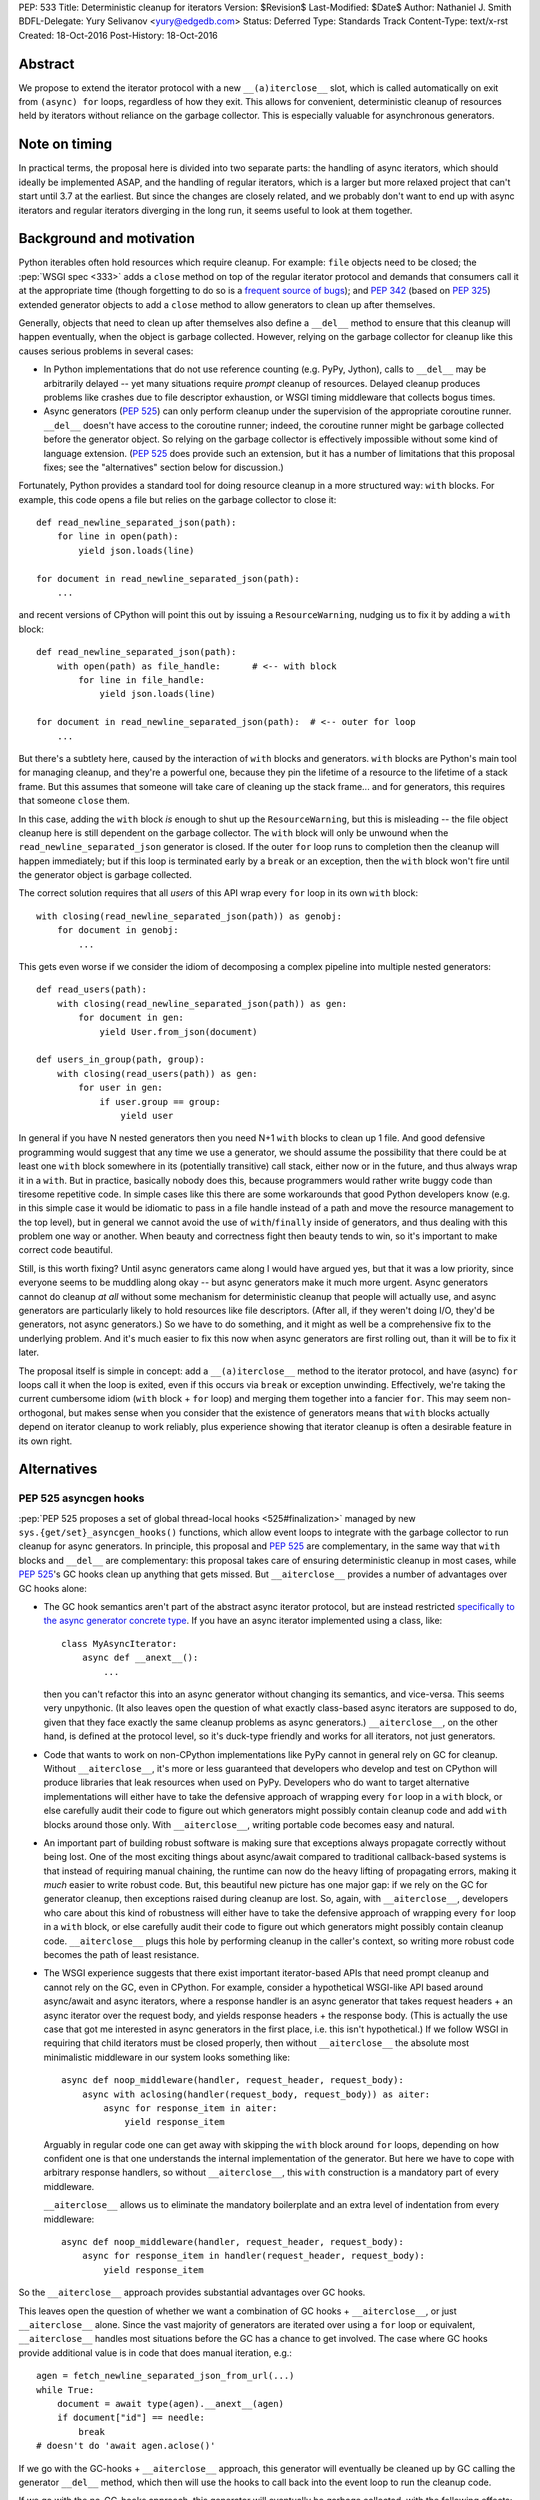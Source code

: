 PEP: 533
Title: Deterministic cleanup for iterators
Version: $Revision$
Last-Modified: $Date$
Author: Nathaniel J. Smith
BDFL-Delegate: Yury Selivanov <yury@edgedb.com>
Status: Deferred
Type: Standards Track
Content-Type: text/x-rst
Created: 18-Oct-2016
Post-History: 18-Oct-2016

Abstract
========

We propose to extend the iterator protocol with a new
``__(a)iterclose__`` slot, which is called automatically on exit from
``(async) for`` loops, regardless of how they exit. This allows for
convenient, deterministic cleanup of resources held by iterators
without reliance on the garbage collector. This is especially valuable
for asynchronous generators.


Note on timing
==============

In practical terms, the proposal here is divided into two separate
parts: the handling of async iterators, which should ideally be
implemented ASAP, and the handling of regular iterators, which is a
larger but more relaxed project that can't start until 3.7 at the
earliest. But since the changes are closely related, and we probably
don't want to end up with async iterators and regular iterators
diverging in the long run, it seems useful to look at them together.


Background and motivation
=========================

Python iterables often hold resources which require cleanup. For
example: ``file`` objects need to be closed; the :pep:`WSGI spec
<333>` adds a ``close`` method
on top of the regular iterator protocol and demands that consumers
call it at the appropriate time (though forgetting to do so is a
`frequent source of bugs
<http://blog.dscpl.com.au/2012/10/obligations-for-calling-close-on.html>`_);
and :pep:`342` (based on :pep:`325`) extended generator objects to add a
``close`` method to allow generators to clean up after themselves.

Generally, objects that need to clean up after themselves also define
a ``__del__`` method to ensure that this cleanup will happen
eventually, when the object is garbage collected. However, relying on
the garbage collector for cleanup like this causes serious problems in
several cases:

- In Python implementations that do not use reference counting
  (e.g. PyPy, Jython), calls to ``__del__`` may be arbitrarily delayed
  -- yet many situations require *prompt* cleanup of
  resources. Delayed cleanup produces problems like crashes due to
  file descriptor exhaustion, or WSGI timing middleware that collects
  bogus times.

- Async generators (:pep:`525`) can only perform cleanup under the
  supervision of the appropriate coroutine runner. ``__del__`` doesn't
  have access to the coroutine runner; indeed, the coroutine runner
  might be garbage collected before the generator object. So relying
  on the garbage collector is effectively impossible without some kind
  of language extension. (:pep:`525` does provide such an extension, but
  it has a number of limitations that this proposal fixes; see the
  "alternatives" section below for discussion.)

.. XX add discussion of:

  - Causality preservation, context preservation

  - Exception swallowing

Fortunately, Python provides a standard tool for doing resource
cleanup in a more structured way: ``with`` blocks. For example, this
code opens a file but relies on the garbage collector to close it::

  def read_newline_separated_json(path):
      for line in open(path):
          yield json.loads(line)

  for document in read_newline_separated_json(path):
      ...

and recent versions of CPython will point this out by issuing a
``ResourceWarning``, nudging us to fix it by adding a ``with`` block::

  def read_newline_separated_json(path):
      with open(path) as file_handle:      # <-- with block
          for line in file_handle:
              yield json.loads(line)

  for document in read_newline_separated_json(path):  # <-- outer for loop
      ...

But there's a subtlety here, caused by the interaction of ``with``
blocks and generators. ``with`` blocks are Python's main tool for
managing cleanup, and they're a powerful one, because they pin the
lifetime of a resource to the lifetime of a stack frame. But this
assumes that someone will take care of cleaning up the stack
frame... and for generators, this requires that someone ``close``
them.

In this case, adding the ``with`` block *is* enough to shut up the
``ResourceWarning``, but this is misleading -- the file object cleanup
here is still dependent on the garbage collector. The ``with`` block
will only be unwound when the ``read_newline_separated_json``
generator is closed. If the outer ``for`` loop runs to completion then
the cleanup will happen immediately; but if this loop is terminated
early by a ``break`` or an exception, then the ``with`` block won't
fire until the generator object is garbage collected.

The correct solution requires that all *users* of this API wrap every
``for`` loop in its own ``with`` block::

  with closing(read_newline_separated_json(path)) as genobj:
      for document in genobj:
          ...

This gets even worse if we consider the idiom of decomposing a complex
pipeline into multiple nested generators::

  def read_users(path):
      with closing(read_newline_separated_json(path)) as gen:
          for document in gen:
              yield User.from_json(document)

  def users_in_group(path, group):
      with closing(read_users(path)) as gen:
          for user in gen:
              if user.group == group:
                  yield user

In general if you have N nested generators then you need N+1 ``with``
blocks to clean up 1 file. And good defensive programming would
suggest that any time we use a generator, we should assume the
possibility that there could be at least one ``with`` block somewhere
in its (potentially transitive) call stack, either now or in the
future, and thus always wrap it in a ``with``. But in practice,
basically nobody does this, because programmers would rather write
buggy code than tiresome repetitive code. In simple cases like this
there are some workarounds that good Python developers know (e.g. in
this simple case it would be idiomatic to pass in a file handle
instead of a path and move the resource management to the top level),
but in general we cannot avoid the use of ``with``/``finally`` inside
of generators, and thus dealing with this problem one way or
another. When beauty and correctness fight then beauty tends to win,
so it's important to make correct code beautiful.

Still, is this worth fixing? Until async generators came along I would
have argued yes, but that it was a low priority, since everyone seems
to be muddling along okay -- but async generators make it much more
urgent. Async generators cannot do cleanup *at all* without some
mechanism for deterministic cleanup that people will actually use, and
async generators are particularly likely to hold resources like file
descriptors. (After all, if they weren't doing I/O, they'd be
generators, not async generators.) So we have to do something, and it
might as well be a comprehensive fix to the underlying problem. And
it's much easier to fix this now when async generators are first
rolling out, than it will be to fix it later.

The proposal itself is simple in concept: add a ``__(a)iterclose__``
method to the iterator protocol, and have (async) ``for`` loops call
it when the loop is exited, even if this occurs via ``break`` or
exception unwinding. Effectively, we're taking the current cumbersome
idiom (``with`` block + ``for`` loop) and merging them together into a
fancier ``for``. This may seem non-orthogonal, but makes sense when
you consider that the existence of generators means that ``with``
blocks actually depend on iterator cleanup to work reliably, plus
experience showing that iterator cleanup is often a desirable feature
in its own right.


Alternatives
============

PEP 525 asyncgen hooks
----------------------

:pep:`PEP 525 proposes a set of global thread-local hooks
<525#finalization>`
managed by new ``sys.{get/set}_asyncgen_hooks()`` functions, which
allow event loops to integrate with the garbage collector to run
cleanup for async generators. In principle, this proposal and :pep:`525`
are complementary, in the same way that ``with`` blocks and
``__del__`` are complementary: this proposal takes care of ensuring
deterministic cleanup in most cases, while :pep:`525`'s GC hooks clean up
anything that gets missed. But ``__aiterclose__`` provides a number of
advantages over GC hooks alone:

- The GC hook semantics aren't part of the abstract async iterator
  protocol, but are instead restricted `specifically to the async
  generator concrete type
  <https://mail.python.org/pipermail/python-dev/2016-September/146129.html>`_. If
  you have an async iterator implemented using a class, like::

    class MyAsyncIterator:
        async def __anext__():
            ...

  then you can't refactor this into an async generator without
  changing its semantics, and vice-versa. This seems very
  unpythonic. (It also leaves open the question of what exactly
  class-based async iterators are supposed to do, given that they face
  exactly the same cleanup problems as async generators.)
  ``__aiterclose__``, on the other hand, is defined at the protocol
  level, so it's duck-type friendly and works for all iterators, not
  just generators.

- Code that wants to work on non-CPython implementations like PyPy
  cannot in general rely on GC for cleanup. Without
  ``__aiterclose__``, it's more or less guaranteed that developers who
  develop and test on CPython will produce libraries that leak
  resources when used on PyPy. Developers who do want to target
  alternative implementations will either have to take the defensive
  approach of wrapping every ``for`` loop in a ``with`` block, or else
  carefully audit their code to figure out which generators might
  possibly contain cleanup code and add ``with`` blocks around those
  only. With ``__aiterclose__``, writing portable code becomes easy
  and natural.

- An important part of building robust software is making sure that
  exceptions always propagate correctly without being lost. One of the
  most exciting things about async/await compared to traditional
  callback-based systems is that instead of requiring manual chaining,
  the runtime can now do the heavy lifting of propagating errors,
  making it *much* easier to write robust code. But, this beautiful
  new picture has one major gap: if we rely on the GC for generator
  cleanup, then exceptions raised during cleanup are lost. So, again,
  with ``__aiterclose__``, developers who care about this kind of
  robustness will either have to take the defensive approach of
  wrapping every ``for`` loop in a ``with`` block, or else carefully
  audit their code to figure out which generators might possibly
  contain cleanup code. ``__aiterclose__`` plugs this hole by
  performing cleanup in the caller's context, so writing more robust
  code becomes the path of least resistance.

- The WSGI experience suggests that there exist important
  iterator-based APIs that need prompt cleanup and cannot rely on the
  GC, even in CPython. For example, consider a hypothetical WSGI-like
  API based around async/await and async iterators, where a response
  handler is an async generator that takes request headers + an async
  iterator over the request body, and yields response headers + the
  response body. (This is actually the use case that got me interested
  in async generators in the first place, i.e. this isn't
  hypothetical.) If we follow WSGI in requiring that child iterators
  must be closed properly, then without ``__aiterclose__`` the
  absolute most minimalistic middleware in our system looks something
  like::

    async def noop_middleware(handler, request_header, request_body):
        async with aclosing(handler(request_body, request_body)) as aiter:
            async for response_item in aiter:
                yield response_item

  Arguably in regular code one can get away with skipping the ``with``
  block around ``for`` loops, depending on how confident one is that
  one understands the internal implementation of the generator. But
  here we have to cope with arbitrary response handlers, so without
  ``__aiterclose__``, this ``with`` construction is a mandatory part
  of every middleware.

  ``__aiterclose__`` allows us to eliminate the mandatory boilerplate
  and an extra level of indentation from every middleware::

    async def noop_middleware(handler, request_header, request_body):
        async for response_item in handler(request_header, request_body):
            yield response_item

So the ``__aiterclose__`` approach provides substantial advantages
over GC hooks.

This leaves open the question of whether we want a combination of GC
hooks + ``__aiterclose__``, or just ``__aiterclose__`` alone. Since
the vast majority of generators are iterated over using a ``for`` loop
or equivalent, ``__aiterclose__`` handles most situations before the
GC has a chance to get involved. The case where GC hooks provide
additional value is in code that does manual iteration, e.g.::

    agen = fetch_newline_separated_json_from_url(...)
    while True:
        document = await type(agen).__anext__(agen)
        if document["id"] == needle:
            break
    # doesn't do 'await agen.aclose()'

If we go with the GC-hooks + ``__aiterclose__`` approach, this
generator will eventually be cleaned up by GC calling the generator
``__del__`` method, which then will use the hooks to call back into
the event loop to run the cleanup code.

If we go with the no-GC-hooks approach, this generator will eventually
be garbage collected, with the following effects:

- its ``__del__`` method will issue a warning that the generator was
  not closed (similar to the existing "coroutine never awaited"
  warning).

- The underlying resources involved will still be cleaned up, because
  the generator frame will still be garbage collected, causing it to
  drop references to any file handles or sockets it holds, and then
  those objects's ``__del__`` methods will release the actual
  operating system resources.

- But, any cleanup code inside the generator itself (e.g. logging,
  buffer flushing) will not get a chance to run.

The solution here -- as the warning would indicate -- is to fix the
code so that it calls ``__aiterclose__``, e.g. by using a ``with``
block::

    async with aclosing(fetch_newline_separated_json_from_url(...)) as agen:
        while True:
            document = await type(agen).__anext__(agen)
            if document["id"] == needle:
                break

Basically in this approach, the rule would be that if you want to
manually implement the iterator protocol, then it's your
responsibility to implement all of it, and that now includes
``__(a)iterclose__``.

GC hooks add non-trivial complexity in the form of (a) new global
interpreter state, (b) a somewhat complicated control flow (e.g.,
async generator GC always involves resurrection, so the details of PEP
442 are important), and (c) a new public API in asyncio (``await
loop.shutdown_asyncgens()``) that users have to remember to call at
the appropriate time. (This last point in particular somewhat
undermines the argument that GC hooks provide a safe backup to
guarantee cleanup, since if ``shutdown_asyncgens()`` isn't called
correctly then I *think* it's possible for generators to be silently
discarded without their cleanup code being called; compare this to the
``__aiterclose__``-only approach where in the worst case we still at
least get a warning printed. This might be fixable.) All this
considered, GC hooks arguably aren't worth it, given that the only
people they help are those who want to manually call ``__anext__`` yet
don't want to manually call ``__aiterclose__``. But Yury disagrees
with me on this :-). And both options are viable.


Always inject resources, and do all cleanup at the top level
------------------------------------------------------------

Several commentators on python-dev and python-ideas have suggested
that a pattern to avoid these problems is to always pass resources in
from above, e.g. ``read_newline_separated_json`` should take a file
object rather than a path, with cleanup handled at the top level::

  def read_newline_separated_json(file_handle):
      for line in file_handle:
          yield json.loads(line)

  def read_users(file_handle):
      for document in read_newline_separated_json(file_handle):
          yield User.from_json(document)

  with open(path) as file_handle:
      for user in read_users(file_handle):
          ...

This works well in simple cases; here it lets us avoid the "N+1
``with`` blocks problem". But unfortunately, it breaks down quickly
when things get more complex. Consider if instead of reading from a
file, our generator was reading from a streaming HTTP GET request --
while handling redirects and authentication via OAUTH. Then we'd
really want the sockets to be managed down inside our HTTP client
library, not at the top level. Plus there are other cases where
``finally`` blocks embedded inside generators are important in their
own right: db transaction management, emitting logging information
during cleanup (one of the major motivating use cases for WSGI
``close``), and so forth. So this is really a workaround for simple
cases, not a general solution.


More complex variants of __(a)iterclose__
-----------------------------------------

The semantics of ``__(a)iterclose__`` are somewhat inspired by
``with`` blocks, but context managers are more powerful:
``__(a)exit__`` can distinguish between a normal exit versus exception
unwinding, and in the case of an exception it can examine the
exception details and optionally suppress
propagation. ``__(a)iterclose__`` as proposed here does not have these
powers, but one can imagine an alternative design where it did.

However, this seems like unwarranted complexity: experience suggests
that it's common for iterables to have ``close`` methods, and even to
have ``__exit__`` methods that call ``self.close()``, but I'm not
aware of any common cases that make use of ``__exit__``'s full
power. I also can't think of any examples where this would be
useful. And it seems unnecessarily confusing to allow iterators to
affect flow control by swallowing exceptions -- if you're in a
situation where you really want that, then you should probably use a
real ``with`` block anyway.


Specification
=============

This section describes where we want to eventually end up, though
there are some backwards compatibility issues that mean we can't jump
directly here. A later section describes the transition plan.


Guiding principles
------------------

Generally, ``__(a)iterclose__`` implementations should:

- be idempotent,
- perform any cleanup that is appropriate on the assumption that the
  iterator will not be used again after ``__(a)iterclose__`` is
  called. In particular, once ``__(a)iterclose__`` has been called
  then calling ``__(a)next__`` produces undefined behavior.

And generally, any code which starts iterating through an iterable
with the intention of exhausting it, should arrange to make sure that
``__(a)iterclose__`` is eventually called, whether or not the iterator
is actually exhausted.


Changes to iteration
--------------------

The core proposal is the change in behavior of ``for`` loops. Given
this Python code::

  for VAR in ITERABLE:
      LOOP-BODY
  else:
      ELSE-BODY

we desugar to the equivalent of::

  _iter = iter(ITERABLE)
  _iterclose = getattr(type(_iter), "__iterclose__", lambda: None)
  try:
      traditional-for VAR in _iter:
          LOOP-BODY
      else:
          ELSE-BODY
  finally:
      _iterclose(_iter)

where the "traditional-for statement" here is meant as a shorthand for
the classic 3.5-and-earlier ``for`` loop semantics.

Besides the top-level ``for`` statement, Python also contains several
other places where iterators are consumed. For consistency, these
should call ``__iterclose__`` as well using semantics equivalent to
the above. This includes:

- ``for`` loops inside comprehensions
- ``*`` unpacking
- functions which accept and fully consume iterables, like
  ``list(it)``, ``tuple(it)``, ``itertools.product(it1, it2, ...)``,
  and others.

In addition, a ``yield from`` that successfully exhausts the called
generator should as a last step call its ``__iterclose__``
method. (Rationale: ``yield from`` already links the lifetime of the
calling generator to the called generator; if the calling generator is
closed when half-way through a ``yield from``, then this will already
automatically close the called generator.)


Changes to async iteration
--------------------------

We also make the analogous changes to async iteration constructs,
except that the new slot is called ``__aiterclose__``, and it's an
async method that gets ``await``\ed.


Modifications to basic iterator types
-------------------------------------

Generator objects (including those created by generator
comprehensions):

- ``__iterclose__`` calls ``self.close()``

- ``__del__`` calls ``self.close()`` (same as now), and additionally
  issues a ``ResourceWarning`` if the generator wasn't exhausted. This
  warning is hidden by default, but can be enabled for those who want
  to make sure they aren't inadvertently relying on CPython-specific
  GC semantics.

Async generator objects (including those created by async generator
comprehensions):

- ``__aiterclose__`` calls ``self.aclose()``

- ``__del__`` issues a ``RuntimeWarning`` if ``aclose`` has not been
  called, since this probably indicates a latent bug, similar to the
  "coroutine never awaited" warning.

QUESTION: should file objects implement ``__iterclose__`` to close the
file? On the one hand this would make this change more disruptive; on
the other hand people really like writing ``for line in open(...):
...``, and if we get used to iterators taking care of their own
cleanup then it might become very weird if files don't.


New convenience functions
-------------------------

The ``operator`` module gains two new functions, with semantics
equivalent to the following::

  def iterclose(it):
      if not isinstance(it, collections.abc.Iterator):
          raise TypeError("not an iterator")
      if hasattr(type(it), "__iterclose__"):
          type(it).__iterclose__(it)

  async def aiterclose(ait):
      if not isinstance(it, collections.abc.AsyncIterator):
          raise TypeError("not an iterator")
      if hasattr(type(ait), "__aiterclose__"):
          await type(ait).__aiterclose__(ait)

The ``itertools`` module gains a new iterator wrapper that can be used
to selectively disable the new ``__iterclose__`` behavior::

  # QUESTION: I feel like there might be a better name for this one?
  class preserve(iterable):
      def __init__(self, iterable):
          self._it = iter(iterable)

      def __iter__(self):
          return self

      def __next__(self):
          return next(self._it)

      def __iterclose__(self):
          # Swallow __iterclose__ without passing it on
          pass

Example usage (assuming that file objects implements
``__iterclose__``)::

  with open(...) as handle:
      # Iterate through the same file twice:
      for line in itertools.preserve(handle):
          ...
      handle.seek(0)
      for line in itertools.preserve(handle):
          ...

::

  @contextlib.contextmanager
  def iterclosing(iterable):
      it = iter(iterable)
      try:
          yield preserve(it)
      finally:
          iterclose(it)


__iterclose__ implementations for iterator wrappers
---------------------------------------------------

Python ships a number of iterator types that act as wrappers around
other iterators: ``map``, ``zip``, ``itertools.accumulate``,
``csv.reader``, and others. These iterators should define a
``__iterclose__`` method which calls ``__iterclose__`` in turn on
their underlying iterators. For example, ``map`` could be implemented
as::

  # Helper function
  map_chaining_exceptions(fn, items, last_exc=None):
      for item in items:
          try:
              fn(item)
          except BaseException as new_exc:
              if new_exc.__context__ is None:
                  new_exc.__context__ = last_exc
              last_exc = new_exc
      if last_exc is not None:
          raise last_exc

  class map:
      def __init__(self, fn, *iterables):
          self._fn = fn
          self._iters = [iter(iterable) for iterable in iterables]

      def __iter__(self):
          return self

      def __next__(self):
          return self._fn(*[next(it) for it in self._iters])

      def __iterclose__(self):
          map_chaining_exceptions(operator.iterclose, self._iters)

  def chain(*iterables):
      try:
          while iterables:
              for element in iterables.pop(0):
                  yield element
      except BaseException as e:
          def iterclose_iterable(iterable):
              operations.iterclose(iter(iterable))
          map_chaining_exceptions(iterclose_iterable, iterables, last_exc=e)

In some cases this requires some subtlety; for example, `itertools.tee`_
should not call ``__iterclose__`` on the underlying iterator until it
has been called on *all* of the clone iterators.

.. _itertools.tee: https://docs.python.org/3/library/itertools.html#itertools.tee

Example / Rationale
-------------------

The payoff for all this is that we can now write straightforward code
like::

  def read_newline_separated_json(path):
      for line in open(path):
          yield json.loads(line)

and be confident that the file will receive deterministic cleanup
*without the end-user having to take any special effort*, even in
complex cases. For example, consider this silly pipeline::

  list(map(lambda key: key.upper(),
           doc["key"] for doc in read_newline_separated_json(path)))

If our file contains a document where ``doc["key"]`` turns out to be
an integer, then the following sequence of events will happen:

1. ``key.upper()`` raises an ``AttributeError``, which propagates out
   of the ``map`` and triggers the implicit ``finally`` block inside
   ``list``.
2. The ``finally`` block in ``list`` calls ``__iterclose__()`` on the
   map object.
3. ``map.__iterclose__()`` calls ``__iterclose__()`` on the generator
   comprehension object.
4. This injects a ``GeneratorExit`` exception into the generator
   comprehension body, which is currently suspended inside the
   comprehension's ``for`` loop body.
5. The exception propagates out of the ``for`` loop, triggering the
   ``for`` loop's implicit ``finally`` block, which calls
   ``__iterclose__`` on the generator object representing the call to
   ``read_newline_separated_json``.
6. This injects an inner ``GeneratorExit`` exception into the body of
   ``read_newline_separated_json``, currently suspended at the
   ``yield``.
7. The inner ``GeneratorExit`` propagates out of the ``for`` loop,
   triggering the ``for`` loop's implicit ``finally`` block, which
   calls ``__iterclose__()`` on the file object.
8. The file object is closed.
9. The inner ``GeneratorExit`` resumes propagating, hits the boundary
   of the generator function, and causes
   ``read_newline_separated_json``'s ``__iterclose__()`` method to
   return successfully.
10. Control returns to the generator comprehension body, and the outer
    ``GeneratorExit`` continues propagating, allowing the
    comprehension's ``__iterclose__()`` to return successfully.
11. The rest of the ``__iterclose__()`` calls unwind without incident,
    back into the body of ``list``.
12. The original ``AttributeError`` resumes propagating.

(The details above assume that we implement ``file.__iterclose__``; if
not then add a ``with`` block to ``read_newline_separated_json`` and
essentially the same logic goes through.)

Of course, from the user's point of view, this can be simplified down
to just:

1. ``int.upper()`` raises an ``AttributeError``
1. The file object is closed.
2. The ``AttributeError`` propagates out of ``list``

So we've accomplished our goal of making this "just work" without the
user having to think about it.


Transition plan
===============

While the majority of existing ``for`` loops will continue to produce
identical results, the proposed changes will produce
backwards-incompatible behavior in some cases. Example::

  def read_csv_with_header(lines_iterable):
      lines_iterator = iter(lines_iterable)
      for line in lines_iterator:
          column_names = line.strip().split("\t")
          break
      for line in lines_iterator:
          values = line.strip().split("\t")
          record = dict(zip(column_names, values))
          yield record

This code used to be correct, but after this proposal is implemented
will require an ``itertools.preserve`` call added to the first ``for``
loop.

[QUESTION: currently, if you close a generator and then try to iterate
over it then it just raises ``Stop(Async)Iteration``, so code the
passes the same generator object to multiple ``for`` loops but forgets
to use ``itertools.preserve`` won't see an obvious error -- the second
``for`` loop will just exit immediately. Perhaps it would be better if
iterating a closed generator raised a ``RuntimeError``? Note that
files don't have this problem -- attempting to iterate a closed file
object already raises ``ValueError``.]

Specifically, the incompatibility happens when all of these factors
come together:

- The automatic calling of ``__(a)iterclose__`` is enabled
- The iterable did not previously define ``__(a)iterclose__``
- The iterable does now define ``__(a)iterclose__``
- The iterable is re-used after the ``for`` loop exits

So the problem is how to manage this transition, and those are the
levers we have to work with.

First, observe that the only async iterables where we propose to add
``__aiterclose__`` are async generators, and there is currently no
existing code using async generators (though this will start changing
very soon), so the async changes do not produce any backwards
incompatibilities. (There is existing code using async iterators, but
using the new async for loop on an old async iterator is harmless,
because old async iterators don't have ``__aiterclose__``.) In
addition, :pep:`525` was accepted on a provisional basis, and async
generators are by far the biggest beneficiary of this PEP's proposed
changes. Therefore, I think we should strongly consider enabling
``__aiterclose__`` for ``async for`` loops and async generators ASAP,
ideally for 3.6.0 or 3.6.1.

For the non-async world, things are harder, but here's a potential
transition path:

In 3.7:

Our goal is that existing unsafe code will start emitting warnings,
while those who want to opt-in to the future can do that immediately:

- We immediately add all the ``__iterclose__`` methods described
  above.
- If ``from __future__ import iterclose`` is in effect, then ``for``
  loops and ``*`` unpacking call ``__iterclose__`` as specified above.
- If the future is *not* enabled, then ``for`` loops and ``*``
  unpacking do *not* call ``__iterclose__``. But they do call some
  other method instead, e.g. ``__iterclose_warning__``.
- Similarly, functions like ``list`` use stack introspection (!!) to
  check whether their direct caller has ``__future__.iterclose``
  enabled, and use this to decide whether to call ``__iterclose__`` or
  ``__iterclose_warning__``.
- For all the wrapper iterators, we also add ``__iterclose_warning__``
  methods that forward to the ``__iterclose_warning__`` method of the
  underlying iterator or iterators.
- For generators (and files, if we decide to do that),
  ``__iterclose_warning__`` is defined to set an internal flag, and
  other methods on the object are modified to check for this flag. If
  they find the flag set, they issue a ``PendingDeprecationWarning``
  to inform the user that in the future this sequence would have led
  to a use-after-close situation and the user should use
  ``preserve()``.

In 3.8:

- Switch from ``PendingDeprecationWarning`` to ``DeprecationWarning``

In 3.9:

- Enable the ``__future__`` unconditionally and remove all the
  ``__iterclose_warning__`` stuff.

I believe that this satisfies the normal requirements for this kind of
transition -- opt-in initially, with warnings targeted precisely to
the cases that will be effected, and a long deprecation cycle.

Probably the most controversial / risky part of this is the use of
stack introspection to make the iterable-consuming functions sensitive
to a ``__future__`` setting, though I haven't thought of any situation
where it would actually go wrong yet...


Acknowledgements
================

Thanks to Yury Selivanov, Armin Rigo, and Carl Friedrich Bolz for
helpful discussion on earlier versions of this idea.


Copyright
=========

This document has been placed in the public domain.
